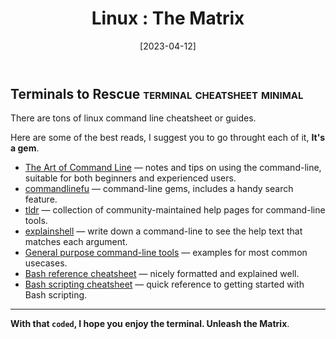 #+title: Linux : The Matrix
#+date: [2023-04-12]

** Terminals to Rescue :terminal:cheatsheet:minimal:

There are tons of linux command line cheatsheet or guides.

Here are some of the best reads, I suggest you to go throught each of it, *It's a gem*.


+ [[https://github.com/jlevy/the-art-of-command-line][The Art of Command Line]] — notes and tips on using the command-line, suitable for both beginners and experienced users.
+ [[https://www.commandlinefu.com/commands/browse/sort-by-votes][commandlinefu]] — command-line gems, includes a handy search feature.
+ [[https://github.com/tldr-pages/tldr][tldr]] — collection of community-maintained help pages for command-line tools.
+ [[https://explainshell.com/][explainshell]] — write down a command-line to see the help text that matches each argument.
+ [[http://www.compciv.org/unix-tools/][General purpose command-line tools]] — examples for most common usecases.
+ [[https://devmanual.gentoo.org/tools-reference/bash/index.html][Bash reference cheatsheet]] — nicely formatted and explained well.
+ [[https://devhints.io/bash][Bash scripting cheatsheet]] — quick reference to getting started with Bash scripting.

--------------

#+begin_center
*With that ~coded~, I hope you enjoy the terminal. Unleash the Matrix*.
#+end_center
